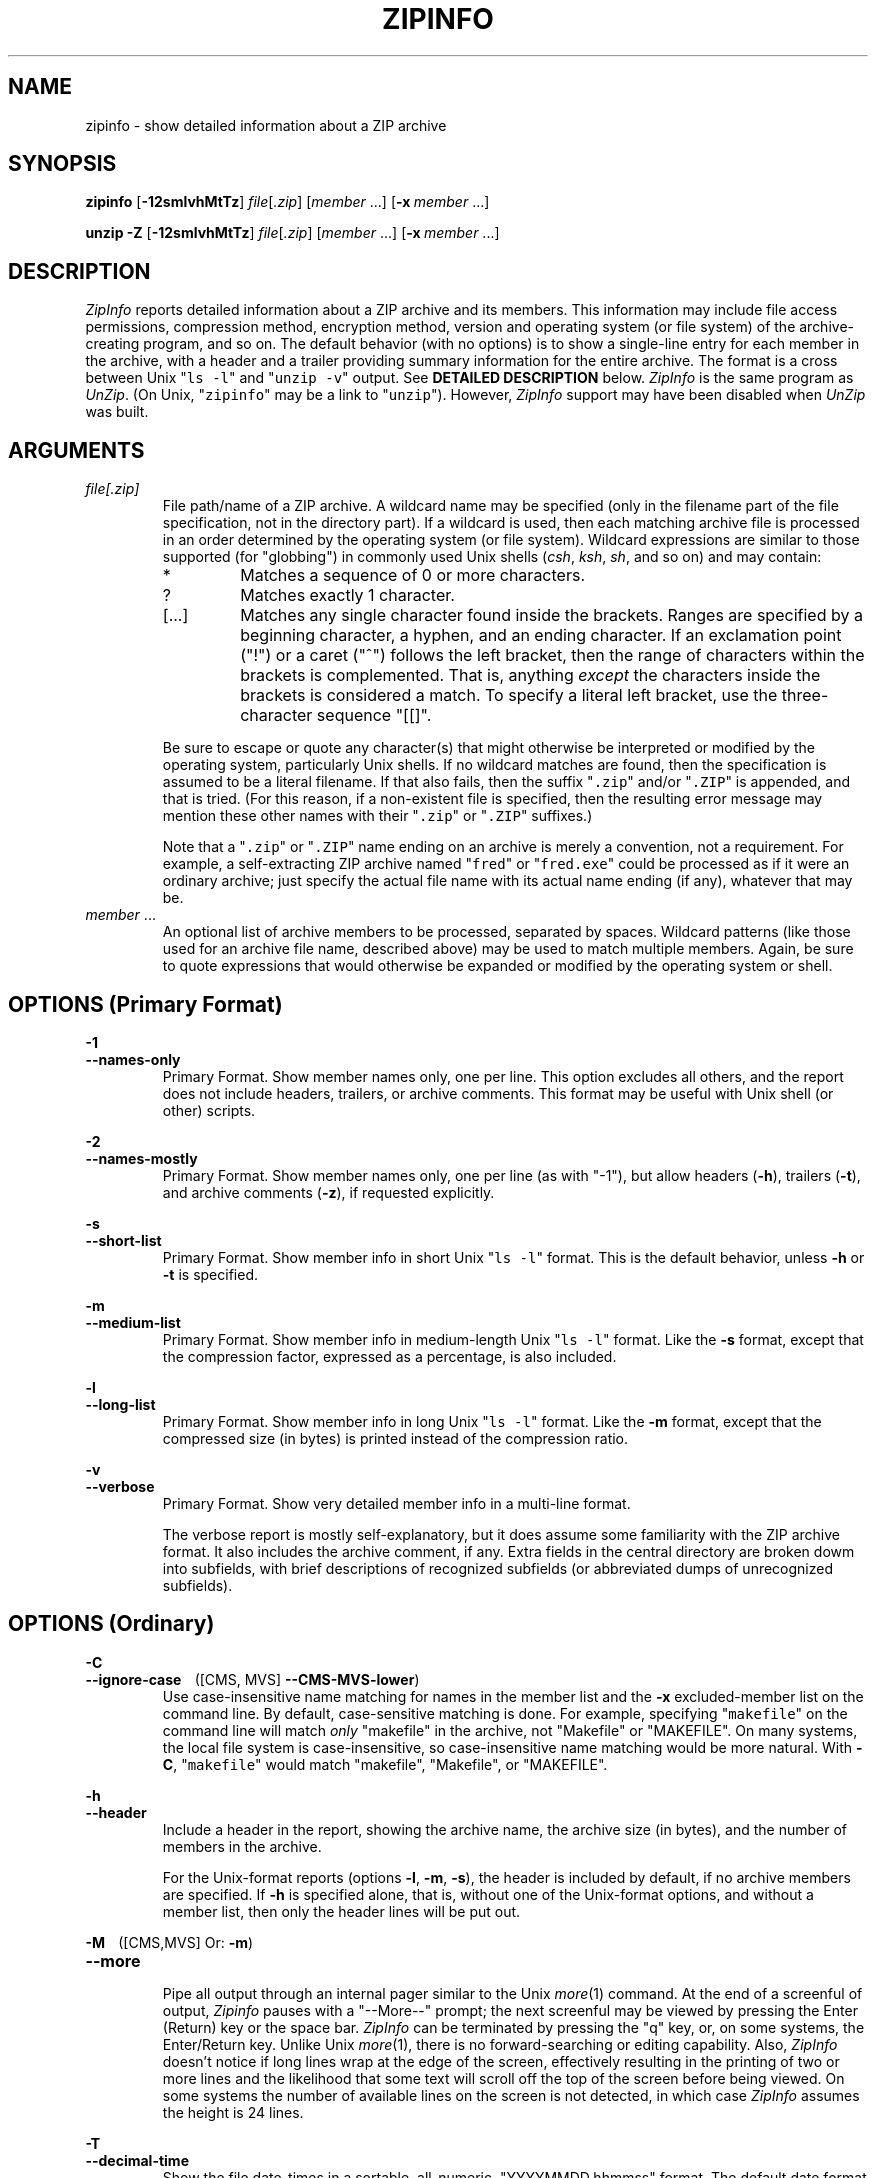 .\"  Copyright (c) 1990-2012 Info-ZIP.  All rights reserved.
.\"
.\"  See the accompanying file LICENSE, version 2009-Jan-02 or later
.\"  (the contents of which are also included in unzip.h) for terms of use.
.\"  If, for some reason, all these files are missing, the Info-ZIP license
.\"  also may be found at:  ftp://ftp.info-zip.org/pub/infozip/license.html
.\"
.\" zipinfo.1 by Greg Roelofs and others.
.\"
.\" =========================================================================
.\" define .EX/.EE (for multiline user-command examples; normal Courier font)
.de EX
.in +4n
.nf
.ft CW
..
.de EE
.ft
.fi
.in -4n
..
.\" define .WX/.WE (wide multiline user-command examples; normal Courier font)
.de WX
.in -4n
.nf
.ft CW
..
.de WE
.ft
.fi
.in +4n
..
.\" =========================================================================
.TH ZIPINFO 1L "16 August 2012 (v3.1)" "Info-ZIP"
.SH NAME
zipinfo \- show detailed information about a ZIP archive
.PD
.SH SYNOPSIS
\fBzipinfo\fP [\fB\-12smlvhMtTz\fP] \fIfile\fP[\fI.zip\fP]
[\fImember\fP\ .\|.\|.] [\fB\-x\fP\ \fImember\fP\ .\|.\|.]
.PP
\fBunzip\fP \fB\-Z\fP [\fB\-12smlvhMtTz\fP] \fIfile\fP[\fI.zip\fP]
[\fImember\fP\ .\|.\|.] [\fB\-x\fP\ \fImember\fP\ .\|.\|.]
.PD
.\" =========================================================================
.SH DESCRIPTION
\fIZipInfo\fP reports detailed information about a ZIP archive and its
members.  This information may include file access permissions,
compression method, encryption method, version and operating system (or
file system) of the archive-creating program, and so on.  The default
behavior (with no options) is to show a single-line entry for each
member in the archive, with a header and a trailer providing summary
information for the entire archive.  The format is a cross between Unix
"\fCls \-l\fR" and "\fCunzip \-v\fR" output.  See
.B "DETAILED DESCRIPTION"
below.  \fIZipInfo\fP is the same program as \fIUnZip\fP.  (On Unix,
"\fCzipinfo\fR" may be a link to "\fCunzip\fR").  However, \fIZipInfo\fP
support may have been disabled when \fIUnZip\fP was built.
.PD
.\" =========================================================================
.SH ARGUMENTS
.TP
.I file[.zip]
File path/name of a ZIP archive.  A wildcard name may be specified (only
in the filename part of the file specification, not in the directory
part).  If a wildcard is used, then each matching archive file is
processed in an order determined by the operating system (or file
system).  Wildcard expressions are similar to those supported (for
"globbing") in commonly used Unix shells (\fIcsh\fP, \fIksh\fP,
\fIsh\fP, and so on) and may contain:
.RS
.IP *
Matches a sequence of 0 or more characters.
.IP ?
Matches exactly 1 character.
.IP [.\|.\|.]
Matches any single character found inside the brackets.  Ranges are
specified by a beginning character, a hyphen, and an ending
character.  If an exclamation point ("!") or a caret ("^") follows the
left bracket, then the range of characters within the brackets is
complemented.  That is, anything \fIexcept\fP the characters inside the
brackets is considered a match.  To specify a literal left bracket, use
the three-character sequence "[[]".
.RE
.IP
Be sure to escape or quote any character(s) that might otherwise be
interpreted or modified by the operating system, particularly Unix
shells.  If no wildcard matches are found, then the specification is
assumed to be a literal filename.  If that also fails, then the
suffix "\fC\.zip\fR" and/or "\fC\.ZIP\fR" is appended, and that is
tried.  (For this reason, if a non-existent file is specified, then the
resulting error message may mention these other names with
their "\fC\.zip\fR" or "\fC\.ZIP\fR" suffixes.)
.IP
Note that a "\fC\.zip\fR" or "\fC\.ZIP\fR" name ending on an archive is
merely a convention, not a requirement.  For example, a self-extracting
ZIP archive named "\fCfred\fR" or "\fCfred.exe\fR" could be processed as
if it were an ordinary archive; just specify the actual file name with
its actual name ending (if any), whatever that may be.
.TP
.IR member " ..."
An optional list of archive members to be processed, separated by
spaces.  Wildcard patterns (like those used for an archive file name,
described above) may be used to match multiple members.  Again, be sure
to quote expressions that would otherwise be expanded or modified by the
operating system or shell.
.\" =========================================================================
.SH OPTIONS (Primary Format)
.PP
.PD 0
.B \-1
.TP
.PD
.B \-\-names\-only
.br
Primary Format.  Show member names only, one per line.  This option
excludes all others, and the report does not include headers, trailers,
or archive comments.  This format may be useful with Unix shell (or
other) scripts.
.PP
.PD 0
.B \-2
.TP
.PD
.B \-\-names\-mostly
.br
Primary Format.  Show member names only, one per line (as with "-1"),
but allow headers (\fB\-h\fP), trailers (\fB\-t\fP), and archive
comments (\fB\-z\fP), if requested explicitly.
.PP
.PD 0
.B \-s
.TP
.PD
.B \-\-short\-list
.br
Primary Format.  Show member info in short Unix "\fCls\ \-l\fR"
format.  This is the default behavior, unless \fB\-h\fP or \fB\-t\fP is
specified.
.PP
.PD 0
.B \-m
.TP
.PD
.B \-\-medium\-list
.br
Primary Format.  Show member info in medium-length Unix "\fCls\ \-l\fR"
format.  Like the \fB\-s\fP format, except that the compression factor,
expressed as a percentage, is also included.
.PP
.PD 0
.B \-l
.TP
.PD
.B \-\-long\-list
Primary Format.  Show member info in long Unix "\fCls\ \-l\fR"
format.  Like the \fB\-m\fP format, except that the compressed size (in
bytes) is printed instead of the compression ratio.
.PP
.PD 0
.B \-v
.TP
.PD
.B \-\-verbose
.br
Primary Format.  Show very detailed member info in a multi-line format.
.IP
The verbose report is mostly self-explanatory, but it does assume some
familiarity with the ZIP archive format.  It also includes the archive
comment, if any.  Extra fields in the central directory are broken dowm
into subfields, with brief descriptions of recognized subfields (or
abbreviated dumps of unrecognized subfields).
.\" --------------------------------------------------------------------
.SH OPTIONS (Ordinary)
.PP
.PD 0
.B \-C
.TP
.PD
.BR \-\-ignore\-case "\ \ \ \ ([CMS, MVS] " \-\-CMS\-MVS\-lower )
.br
Use case-insensitive name matching for names in the member list and
the \fB\-x\fP excluded-member list on the command line.  By default,
case-sensitive matching is done.  For example, specifying
"\fCmakefile\fR" on the command line will match \fIonly\fP "makefile" in
the archive, not "Makefile" or "MAKEFILE".  On many systems, the local
file system is case-insensitive, so case-insensitive name matching would
be more natural.  With \fB\-C\fP, "\fCmakefile\fR" would match
"makefile", "Makefile", or "MAKEFILE".
.PP
.PD 0
.B \-h
.TP
.PD
.B \-\-header
.br
Include a header in the report, showing the archive name, the archive
size (in bytes), and the number of members in the archive.
.IP
For the Unix-format reports (options \fB\-l\fP, \fB\-m\fP, \fB\-s\fP),
the header is included by default, if no archive members are
specified.  If \fB\-h\fP is specified alone, that is, without one of the
Unix-format options, and without a member list, then only the header
lines will be put out.
.PP
.PD 0
.BR \-M "\ \ \ \ ([CMS,MVS] Or: " \-m )
.TP
.PD
.B \-\-more
.br
Pipe all output through an internal pager similar to the Unix
\fImore\fP(1) command.  At the end of a screenful of output,
\fIZipinfo\fP pauses with a "\-\-More\-\-" prompt; the next screenful
may be viewed by pressing the Enter (Return) key or the space
bar.  \fIZipInfo\fP can be terminated by pressing the "q" key, or, on
some systems, the Enter/Return key.  Unlike Unix \fImore\fP(1), there is
no forward-searching or editing capability. Also, \fIZipInfo\fP doesn't
notice if long lines wrap at the edge of the screen, effectively
resulting in the printing of two or more lines and the likelihood that
some text will scroll off the top of the screen before being viewed.  On
some systems the number of available lines on the screen is not
detected, in which case \fIZipInfo\fP assumes the height is 24 lines.
.PP
.PD 0
.B \-T
.TP
.PD
.B \-\-decimal-time
.br
Show the file date-times in a sortable, all-numeric, "YYYYMMDD.hhmmss"
format.  The default date format is an alpha-numeric
"YY-Mmm-DD hh:mm".  For example ("-s", "-s -T"):
.PP
\fC
.br
-rw-a--     3.1 fat   211916 tx defX 10-Jun-18 00:27 zip31c/zip.c
.br
-rw-a--     3.1 fat   211916 tx defX 20100618.002703 zip31c/zip.c
\fR
.PP
.PD 0
.B \-t
.TP
.PD
.B \-\-totals
.br
Include a totals summary at the end of the report, showing the number of
members in the report, the sum of their uncompressed sizes, the sum of
their compressed sizes, and the compression factor as a percentage.
.IP
For the Unix-format reports (options \fB\-l\fP, \fB\-m\fP, \fB\-s\fP),
the totals summary is included by default, if no archive members are
specified.  If \fB\-t\fP is specified alone, that is, without one of the
Unix-format options, and without a member list, then only the totals
summary trailer lines will be put out.
.IP
The total "bytes compressed" reported includes only the actual data, not
the ZIP archive meta-data, so the size of the archive will always be
greater than this value.
.PP
.PD 0
.B \-U
.TP
.PD
.B \-\-unicode
.br
[UNICODE_SUPPORT] Control UTF-8 handling.  When UNICODE_SUPPORT is
available, \fB\-U\fP forces \fIZipInfo\fP to escape all non-ASCII
characters from UTF-8 coded filenames as "#Uxxxx" (for UCS-2 characters,
or "#Lxxxxxx" for Unicode codepoints needing 3 octets).  This option is
mainly provided for debugging purpose when the fairly new UTF-8 support
is suspected of damaging extracted filenames.
.IP
\fB\-UU\fP disables the recognition of UTF-8 encoded filenames.  The
handling of filename codings within \fIZipInfo\fP falls back to the
behavior of previous versions.
.PP
.PD 0
.B \-W
.TP
.PD
.B \-\-wild\-no\-span
.br
[WILD_STOP_AT_DIR] (Valid when the program was built with
WILD_STOP_AT_DIR enabled.)  Modify the pattern-matching behavior so that
both "?" (single-character wildcard) and "*" (multi-character wildcard)
do not match the directory separator character "/".  (The two-character
sequence "**" acts as a multi-character wildcard that includes the
directory separator in its matched characters.)  For example, with
"\fC\-W\fR":
.PP
.EX
    "*.c" matches "foo.c" but not "mydir/foo.c"
    "**.c" matches both "foo.c" and "mydir/foo.c"
    "*/*.c" matches "bar/foo.c" but not "baz/bar/foo.c"
    "??*/*" matches "ab/foo" and "abc/foo"
            but not "a/foo" or "a/b/foo"
.EE
.IP
This modified behavior is equivalent to the pattern matching style used
by the shells of some of \fIUnZip\fP's supported target OSs (one example
is Acorn RISC OS).  This option may not be available on systems where
the Zip archive's internal directory separator character "/" is allowed
as regular character in native operating system filenames. (Currently,
\fIUnZip\fP uses the same pattern matching rules for both wildcard
archive file name specifications and archive member selection patterns
on most system types.  For systems allowing "/" as regular filename
character, the \-W option would not work as expected on a wildcard file
name specification.)
.PP
.PD 0
.BR "\-x member" " ..."
.TP
.PD
.BR "\-\-exclude member" " ..."
.br
An optional list of archive members to be excluded from
processing.  Because wildcard characters normally match "/" directory
separators (for exceptions see the option \fB\-W\fP), this option may be
used to exclude any files that are in subdirectories.  For example,
"\fCzipinfo\ foo\ *.[ch]\ \-x\ */*\fR" would report on all C source
files (*,c, *.h) in the main directory, but none in any
subdirectories.  Without the \fB\-x\fP option, all C source files in all
directories within the archive would be included in the report.
.IP
When the program sees \fB\-x\fP (\fB\-\-exclude\fP) on a command line,
it stops scanning for options, and treats every succeeding item as an
archive member name.  To avoid confusion between member names and
command options, it's simplest to specify \fB\-x\fP (\fB\-\-exclude\fP)
and its member list as the \fIlast\fP items on a command
line.  Alternatively, the special name "@" can be used to terminate the
member list (and cause the program to resume scanning for
options).  That is, the following two commands are equivalent:
.EX
      zipinfo fred.zip -2 -t -x file1 file2 file3
      zipinfo fred.zip -x file1 file2 file3 @ -2 -t
.EE
.PP
.PD 0
.B \-z
.TP
.PD
.B \-\-zipfile-comment
.br
Include the archive comments (if any) in the report.
.PD
.\" =========================================================================
.SH "DETAILED DESCRIPTION"
\fIZipInfo\fP has three basic report formats, providing different
degrees of detail in the information about the members of an archive: a
simple list of names (\fB\-1\fP, \fB\-2\fP), a Unix \fIls\fP-style
listing (\fB\-l\fP, \fB\-m\fP, \fB\-s\fP), and a very detailed analysis
(\fB\-v\fP).  Some of the information, such as file sizes, is easy to
interpret.  Some of the information involves fairly obscure details of
ZIP archive structure.  ZIP archive structure is documented in the
PKWARE Inc. APPNOTE.TXT:
\fChttp://www.pkware.com/documents/casestudies/APPNOTE.TXT\fR
.PP
The table below shows some typical \fB\-l\fP report entries:
.PP
.WX
Perm/Prot  Zver Ofs UncoSize At CompSize Cmth  ModDate  Mtime Name
----------+----+---+--------+--+--------+----+---------------+--------------
-rw-a--     3.1 fat   211916 tx    53467 defX 10-Jun-18 00:27 zip31c/zip.c
-rwxr-x---  3.1 unx      709 Tx      311 aesw 11-Aug-21 22:20 endian.c
RWED,RE,    3.1 vms     6656 bx     2295 defN 07-Aug-15 14:12 itrc/TST.EXE;8
.WE
.PP
Field 1 (Perm/Prot) shows the file permission/protection attributes,
formatted according to the original operating system or file system
where the archive was created.
.PP
Field 2 (Zver) shows the (approximate) version of the Zip program which
created the archive.
.PP
Field 3 (Ofs) shows the original operating system where the archive was
created, or the file system on which the member file was stored.
.PP
Field 4 (UncoSize) shows the original, uncompressed file size.
.PP
Field 5 (At) shows some archive member attributes, as detailed in the
tables below.  The first character indicates whether a file was binary
or text, and whether it was encrypted.  The second character indicates
the presence of a data descriptor and/or an extra field in the member
data.
.EX

              |   File Type     Extra Field |
  First char  | binary  text      yes   no  |  Second char
--------------+-------+-----    ------+-----+--------------------
Encrypted  no |   b      t         x     -  | no  Data Descriptor
          yes |   B      T         X     l  | yes
.EE
.IP
A Data Descriptor holds CRC and size data at an alternate place in the
archive (after processed member data instead of before), and is
normally used when the archiving program can't seek in the output
archive data/file.  An Extra Field can hold a wide variety of data,
including 64-bit file sizes, many kinds of OS-specific attribute data,
UTC times, and so on.
.PP
Field 6 (CompSize) shows the compressed file size.  With \fB\-m\fP, this
field shows the compression fraction as a percentage.  With \fB\-s\fP
(the default), this field is omitted.  This compressed size value
(unlike the one in an "\fCunzip\ -l\fR" report) includes all the
overhead resulting from Traditional encryption.
.PP
Field 7 (Cmth) shows the compression method used.  Note that AES_WG
encryption is treated as a compression method here.  Not all of the
methods shown in the table below are supported.  (Some are obsolete.)
.PP
.WX
 Num   Abbr   Name, description
-----+------+-----------------------------------------------------------
   0   stor   Store (no compression)
   1   shrk   Shrink
   2   re:1   Reduce (factor 1)
   3   re:2   Reduce (factor 2)
   4   re:3   Reduce (factor 3)
   5   re:4   Reduce (factor 4)
   6   i#:#   Implode (dictonary_size:Shannon-Fano_trees)
   7   tokn   Tokenize
   8   def#   Deflate (N: normal, X: maximum, F: fast, S: super-fast)
   9   d64#   Deflate64 (N: normal, X: maximum, F: fast, S: super-fast)
  10   dcli   PKWARE Data Compression Library Imploding - IBM TERSE (old)
  12   bzp2   bzip2
  14   lzma   LZMA
  18   ters   IBM TERSE (new)
  19   lz77   IBM LZ77 z Architecture (PFS)
  96   jpeg   JPEG
  97   wavp   WavPack
  98   ppmd   PPMd version I, Rev 1
  99   aesw   AES_WG encryption
.WE
.PP
Fields 8 and 9 (ModDate, Mtime) show the file modification date-time
(MS-DOS format, local time).
.PP
Field 10 (Name) shows the file path/name.
.PP
.PD
.\" =========================================================================
.SH "ENVIRONMENT OPTIONS"
\fIZipInfo\fP's default behavior may be modified by placing command-line
options in an environment variable.  This can be done with any option,
but it is probably most useful options like \fB\-T\fP (decimal time
format) or one of the non-default Unix format optiond (\fB\-l\fP,
\fB\-m\fP).
.IP
For \fIZipInfo\fP ("\fCunzip -Z\fR"), the environment variable name is
ZIPINFO, except on VMS, where it's ZIPINFO_OPTS.  For compatibility with
\fIZip\fP, if ZIPINFO (ZIPINFO_OPTS on VMS) is not defined, then
\fIZipInfo\fP will use ZIPINFOOPT the same way.
.IP
For example, to make the default format the long Unix format instead of
the short Unix format, one could use commands like the following:
.TP
  Unix Bourne (or similar) shell:
UNZIP='\-l'; export UNZIP
.TP
  Unix C shell:
setenv\ UNZIP\ '\-l'
.TP
  OS/2 or MS-DOS:
set\ UNZIP="\-l"
.TP
  VMS (with quotation to preserve lower case in DCL):
define\ UNZIP_OPTS\ "\-l"          ! Logical name, or
.br
UNZIP_OPTS\ =\ "\-l"               ! DCL symbol.  (Either works.)
.IP
Environment options are treated the same as any other command-line
options, except that they are effectively the first options on the
command line.  To override an environment option, one may use an
explicit option to cancel or override it.  For example, to disable the
totals trailer line by default, one could use commands like the
following:
.TP
  Unix Bourne (or similar) shell:
UNZIP='\-t\-'; export UNZIP
.TP
  Unix C shell:
setenv\ UNZIP\ '\-t\-'
.TP
  OS/2 or MS-DOS:
set\ UNZIP="\-t\-"
.TP
  VMS (with quotation to preserve lower case in DCL):
define\ UNZIP_OPTS\ "\-t\-"         ! Logical name, or
.br
UNZIP_OPTS\ =\ "\-t\-"              ! DCL symbol.  (Either works.)
.IP
The examples show short (one-character) options, but long ("\-\-")
options are also allowed.
.PP
The timezone variable (TZ) should be set according to the local timezone
in order for the Freshen (\fB\-f\fP) and Update (\fB\-u\fP) modes to
operate correctly.  For details, see \fB\-f\fP.  This variable may also
be necessary to get timestamps of extracted files to be set correctly.
.IP
On Windows systems, \fIUnZip\fP gets the timezone configuration from the
registry, assuming it is correctly set in the Control Panel.  The TZ
variable is ignored on these systems.
.PD
.\" =========================================================================
.SH EXAMPLES
To get a basic, short-format listing of the complete contents of a ZIP
archive \fIzip31c.zip\fP, with both header and totals lines, use only
the archive name as an argument to zipinfo:
.PP
.EX
zipinfo zip31c.zip
zipinfo zip31c
.EE
.PP
To produce a basic, long-format listing (not verbose), including header and
totals lines, use \fB\-l\fP:
.PP
.EX
zipinfo \-l zip31c.zip
.EE
.PP
To list the complete contents of the archive without header and totals
lines, either negate the \fB\-h\fP and \fB\-t\fP options or else specify the
contents explicitly:
.PP
.EX
zipinfo \-h\- \-t\- zip31c.zip
zipinfo zip31c.zip "*"
.EE
.PP
(Here, the wildcard "*" is quoted to prevent a Unix shell from expanding
(globbing) it.)
.PP
To list information on a single archive member, in medium format,
specify the member name explicitly:
.PP
.EX
zipinfo \-m unzip60.zip */unshrink.c
.EE
.PP
When any member name is specified, the header and totals trailer are, by
default, not included in the report, but explicitly specifying \fB\-h\fP
and/or \fB\-t\fP will restore them.  For example:
.PP
.EX
zipinfo \-m \-t unzip610b.zip "*.[ch]" "*/Make*"
.EE
.PP
On a Unix system, one could use the \fB\-T\fP option along with an
external sorting program (and another filter like \fIhead\fP or
\fItail\fP) to get a listing of the least or most recently modified
files in the archive:
.PP
.EX
zipinfo -l -T -h- -t- zip31c.zip | sort -k 8 | head -12
zipinfo -l -T -h- -t- zip31c.zip | sort -r -k 8 | head -12
.EE
.PP
The \fIsort\fP option \fB\-k\ 8\fP tells it to sort on field 8, which is
the date-time field in a long- or medium-format (\fB\-l\fP, \fB\-m\fP)
\fIZipInfo\fP report.  (Use \fB\-k\ 7\fP for the short (\fB\-s\fP)
format.)  The \fB\-r\fP option reverses the default smallest-to-largest
sort order.
.PD
.\" =========================================================================
.SH BUGS
As with \fIUnZip\fP, \fIZipInfo\fP's \fB\-M\fP ("more") option is overly
simplistic in its handling of screen output.  As noted above, it fails
to detect the wrapping of long lines and may thereby cause lines at the
top of the screen to be scrolled off before being read.  \fIZipInfo\fP
should detect and treat each occurrence of line-wrap as one additional
line printed.  This requires knowledge of the screen's width as well as
its height.  In addition, \fIZipInfo\fP should detect the true screen
geometry on all systems.
.PP
The interactions among the various listing format, header, and trailer
options (\fB\-h\fP, \fB\-l\fP, \fB\-m\fP, \fB\-s\fP, \fB\-t\fP) are
unnecessarily complex and should be simplified, despite the potential
disruption to current users.
.PP
.\" =========================================================================
.SH "SEE ALSO"
\fIfunzip\fP(1L), \fIunzip\fP(1L), \fIunzipsfx\fP(1L),
\fIzip\fP(1L), \fIzipcloak\fP(1L), \fIzipnote\fP(1L), \fIzipsplit\fP(1L)
.PD
.\" =========================================================================
.SH URL
.TP
The Info-ZIP main Web page is:
.EX
\fChttp://www.info-zip.org/\fR
.EE
.TP
FTP access is available, too:
.EX
\fCftp://ftp.info-zip.org/pub/infozip/\fR
.EE
.PP
